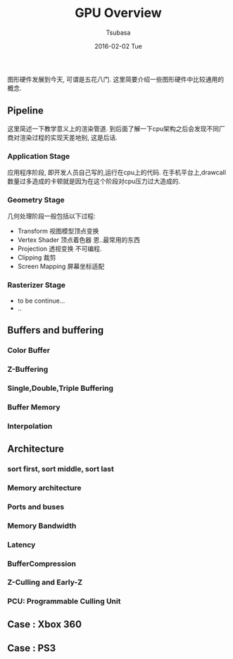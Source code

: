 #+TITLE:       GPU Overview
#+AUTHOR:      Tsubasa
#+EMAIL:       Tsubasa@Tsubasas-MacBook-Pro.local
#+DATE:        2016-02-02 Tue
#+URI:         /blog/%y/%m/%d/gpu-overview
#+KEYWORDS:    rtr
#+TAGS:        rtr
#+LANGUAGE:    en
#+OPTIONS:     H:3 num:nil toc:nil \n:nil ::t |:t ^:nil -:nil f:t *:t <:t
#+DESCRIPTION: GPU概览,内容大部分源自RTR. 才疏学浅不敢妄加吐槽, 行文可能略生硬.


图形硬件发展到今天, 可谓是五花八门. 这里简要介绍一些图形硬件中比较通用的概念.

** Pipeline
这里简述一下教学意义上的渲染管道. 到后面了解一下cpu架构之后会发现不同厂商对渲染过程的实现天差地别, 这是后话.

*** Application Stage
应用程序阶段, 即开发人员自己写的,运行在cpu上的代码.
在手机平台上,drawcall数量过多造成的卡顿就是因为在这个阶段对cpu压力过大造成的. 

*** Geometry Stage
几何处理阶段一般包括以下过程:

- Transform 视图模型顶点变换
- Vertex Shader 顶点着色器
  恩..最常用的东西
- Projection 透视变换
  不可编程.
- Clipping 裁剪
- Screen Mapping 屏幕坐标适配

*** Rasterizer Stage
- to be continue...
- ..

** Buffers and buffering

*** Color Buffer

*** Z-Buffering

*** Single,Double,Triple Buffering

*** Buffer Memory

*** Interpolation

** Architecture

*** sort first, sort middle, sort last

*** Memory architecture

*** Ports and buses

*** Memory Bandwidth

*** Latency

*** BufferCompression 

*** Z-Culling and Early-Z

*** PCU: Programmable Culling Unit

** Case : Xbox 360

** Case : PS3
